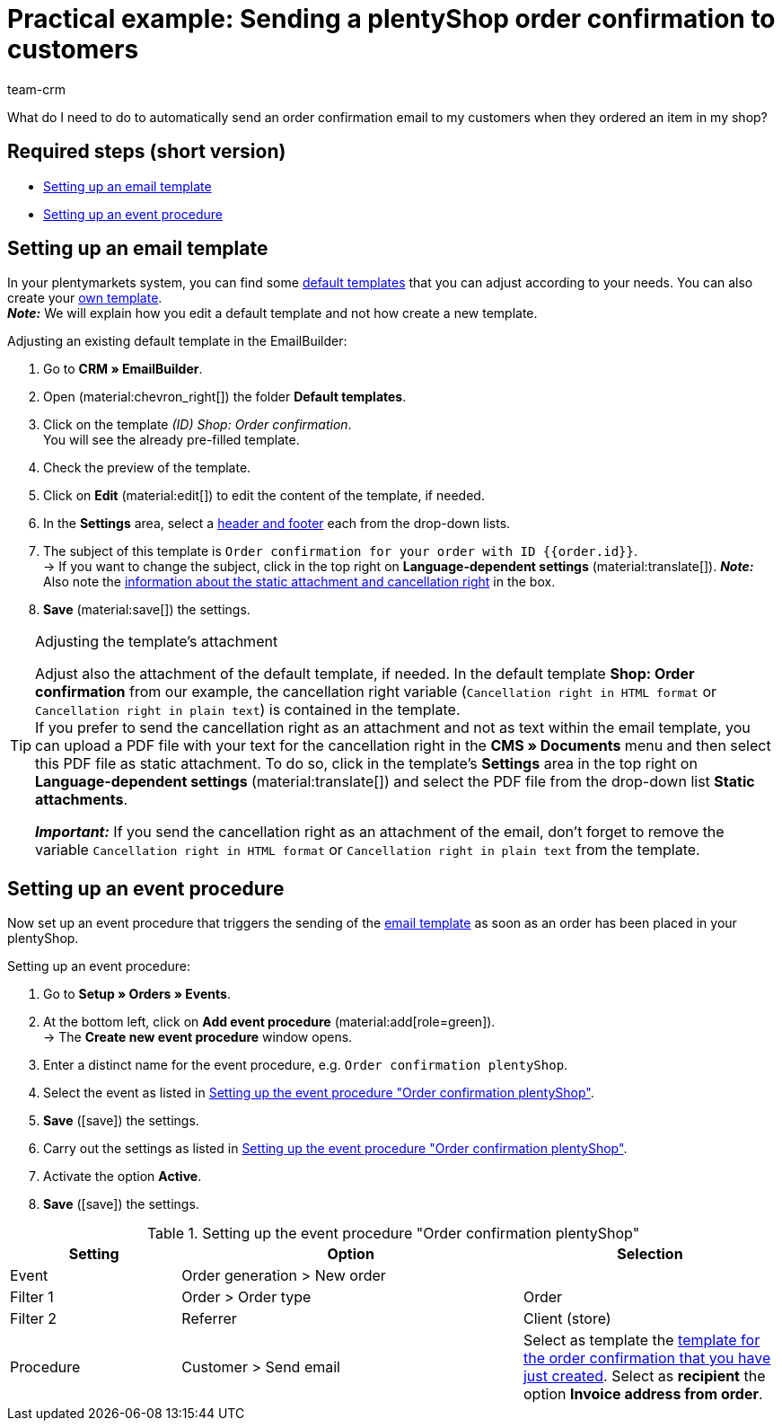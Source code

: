 = Practical example: Sending a plentyShop order confirmation to customers
:keywords: order confirmation, automatically confirm incoming order
:description: This practical example describes which settings you need to carry out to automatically send an order confirmation to your customers when they placed an order in your plentyShop.
:author: team-crm

What do I need to do to automatically send an order confirmation email to my customers when they ordered an item in my shop?

[discrete]
== Required steps (short version)

* <<#set-up-email-template, Setting up an email template>>
* <<#set-up-event-procedure, Setting up an event procedure>>

[#set-up-email-template]
== Setting up an email template

In your plentymarkets system, you can find some xref:crm:emailbuilder-work-with-emailbuilder.adoc#use-default-templates[default templates] that you can adjust according to your needs. You can also create your xref:crm:emailbuilder-work-with-emailbuilder.adoc#create-template[own template]. +
*_Note:_* We will explain how you edit a default template and not how create a new template.

[.instruction]
Adjusting an existing default template in the EmailBuilder:

. Go to *CRM » EmailBuilder*.
. Open (material:chevron_right[]) the folder *Default templates*.
. Click on the template _(ID) Shop: Order confirmation_. +
You will see the already pre-filled template.
. Check the preview of the template.
. Click on *Edit* (material:edit[]) to edit the content of the template, if needed.
. In the *Settings* area, select a xref:crm:emailbuilder-work-with-emailbuilder.adoc#template-header-footer[header and footer] each from the drop-down lists.
. The subject of this template is `Order confirmation for your order with ID {⁠{order.id}⁠}`. +
→ If you want to change the subject, click in the top right on *Language-dependent settings* (material:translate[]).
*_Note:_* Also note the <<#info-box-static-attachment-cancellation-right, information about the static attachment and cancellation right>> in the box.
. *Save* (material:save[]) the settings.

[#info-box-static-attachment-cancellation-right]
[TIP]
.Adjusting the template’s attachment
====
Adjust also the attachment of the default template, if needed. In the default template *Shop: Order confirmation* from our example, the cancellation right variable (`Cancellation right in HTML format` or `Cancellation right in plain text`) is contained in the template. +
If you prefer to send the cancellation right as an attachment and not as text within the email template, you can upload a PDF file with your text for the cancellation right in the *CMS » Documents* menu and then select this PDF file as static attachment. To do so, click in the template’s *Settings* area in the top right on *Language-dependent settings* (material:translate[]) and select the PDF file from the drop-down list *Static attachments*.

*_Important:_* If you send the cancellation right as an attachment of the email, don’t forget to remove the variable `Cancellation right in HTML format` or `Cancellation right in plain text` from the template.
====

[#set-up-event-procedure]
== Setting up an event procedure

Now set up an event procedure that triggers the sending of the <<#set-up-email-template, email template>> as soon as an order has been placed in your plentyShop.

[.instruction]
Setting up an event procedure:

. Go to *Setup » Orders » Events*.
. At the bottom left, click on *Add event procedure* (material:add[role=green]). +
→ The *Create new event procedure* window opens.
. Enter a distinct name for the event procedure, e.g. `Order confirmation plentyShop`.
. Select the event as listed in <<#table-event-procedure-order-confirmation>>.
. *Save* (icon:save[role=green]) the settings.
. Carry out the settings as listed in <<#table-event-procedure-order-confirmation>>.
. Activate the option *Active*.
. *Save* (icon:save[role=green]) the settings.

[[table-event-procedure-order-confirmation]]
.Setting up the event procedure "Order confirmation plentyShop"
[cols="2,4,3"]
|====
|Setting |Option |Selection

|Event
|Order generation > New order
|

|Filter 1
|Order > Order type
|Order

|Filter 2
|Referrer
|Client (store)

|Procedure
|Customer > Send email
|Select as template the <<#set-up-email-template, template for the order confirmation that you have just created>>. Select as *recipient* the option *Invoice address from order*.

|====
